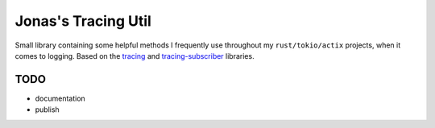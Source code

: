 Jonas's Tracing Util
====================

Small library containing some helpful methods I frequently use
throughout my ``rust/tokio/actix`` projects, when it comes to logging.
Based on the `tracing <https://github.com/tokio-rs/tracing>`_ and
`tracing-subscriber <https://github.com/tokio-rs/tracing>`_ libraries.


TODO
----

* documentation

* publish
